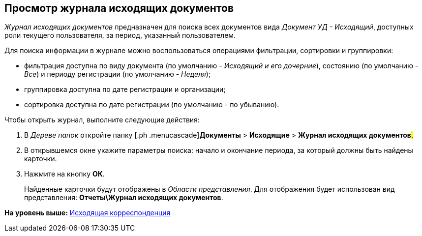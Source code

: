 [[ariaid-title1]]
== Просмотр журнала исходящих документов

[.dfn .term]_Журнал исходящих документов_ предназначен для поиска всех документов вида [.dfn .term]_Документ УД - Исходящий_, доступных роли текущего пользователя, за период, указанный пользователем.

Для поиска информации в журнале можно воспользоваться операциями фильтрации, сортировки и группировки:

* фильтрация доступна по виду документа (по умолчанию - [.keyword .parmname]_Исходящий и его дочерние_), состоянию (по умолчанию - [.keyword .parmname]_Все_) и периоду регистрации (по умолчанию - [.keyword .parmname]_Неделя_);
* группировка доступна по дате регистрации и организации;
* сортировка доступна по дате регистрации (по умолчанию - по убыванию).

Чтобы открыть журнал, выполните следующие действия:

[[task_z1m_wcp_jp__steps_flr_ddp_jp]]
. [.ph .cmd]#В [.dfn .term]_Дереве папок_ откройте папку [.ph .menucascade]#[.ph .uicontrol]*Документы* > [.ph .uicontrol]*Исходящие* > [.ph .uicontrol]*Журнал исходящих документов*#.#
. [.ph .cmd]#В открывшемся окне укажите параметры поиска: начало и окончание периода, за который должны быть найдены карточки.#
. [.ph .cmd]#Нажмите на кнопку [.keyword]*ОК*.#
+
Найденные карточки будут отображены в [.dfn .term]_Области представления_. Для отображения будет использован вид представления: [.keyword]*Отчеты\Журнал исходящих документов*.

*На уровень выше:* xref:../topics/Out_Doc_Work.adoc[Исходящая корреспонденция]
